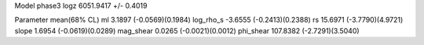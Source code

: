 Model phase3
logz            6051.9417 +/- 0.4019

Parameter            mean(68% CL)
ml                   3.1897 (-0.0569)(0.1984)
log_rho_s            -3.6555 (-0.2413)(0.2388)
rs                   15.6971 (-3.7790)(4.9721)
slope                1.6954 (-0.0619)(0.0289)
mag_shear            0.0265 (-0.0021)(0.0012)
phi_shear            107.8382 (-2.7291)(3.5040)
